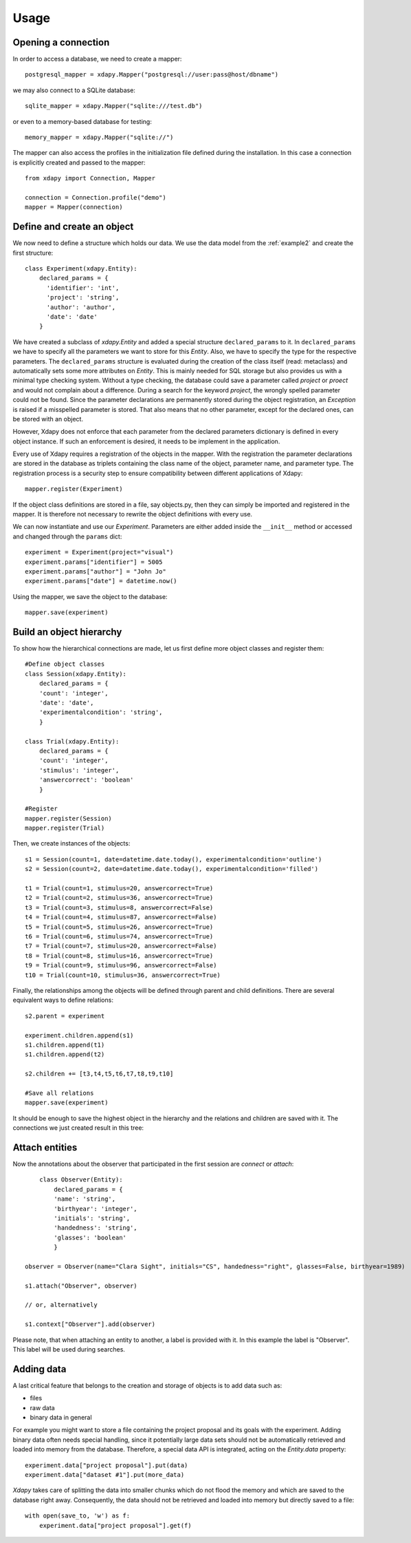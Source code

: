 .. _usage:

Usage
=====

Opening a connection
--------------------

In order to access a database, we need to create a mapper::

    postgresql_mapper = xdapy.Mapper("postgresql://user:pass@host/dbname")

we may also connect to a SQLite database::

    sqlite_mapper = xdapy.Mapper("sqlite:///test.db")

or even to a memory-based database for testing::

    memory_mapper = xdapy.Mapper("sqlite://")

The mapper can also access the profiles in the initialization file defined during the installation.  
In this case a connection is explicitly created and passed to the mapper::

	from xdapy import Connection, Mapper
	
	connection = Connection.profile("demo")
	mapper = Mapper(connection)
	

Define and create an object
---------------------------

We now need to define a structure which holds our data. We use the data model from the :ref:`example2` and create the first structure::

    class Experiment(xdapy.Entity):
        declared_params = {
          'identifier': 'int',
          'project': 'string',
          'author': 'author',
          'date': 'date'
        }

We have created a subclass of `xdapy.Entity` and added a special structure ``declared_params`` to it. 
In ``declared_params`` we have to specify all the parameters we want to store for this `Entity`. 
Also, we have to specify the type for the respective parameters. 
The ``declared_params`` structure is evaluated during the creation of the class itself (read: metaclass) and automatically sets some more attributes on `Entity`.
This is mainly needed for SQL storage but also provides us with a minimal type checking system.
Without a type checking, the database could save a parameter called `project` or `proect` and would not complain about a difference. 
During a search for the keyword `project`, the wrongly spelled parameter could not be found. 
Since the parameter declarations are permanently stored during the object registration, an `Exception` is raised if a misspelled parameter is stored. 
That also means that no other parameter, except for the declared ones, can be stored with an object.

However, Xdapy does not enforce that each parameter from the declared parameters dictionary is defined in every object instance.
If such an enforcement is desired, it needs to be implement in the application. 


Every use of Xdapy requires a registration of the objects in the mapper. 
With the registration the parameter declarations are stored in the database as triplets containing the class name of the object, parameter name, and parameter type.
The registration process is a security step to ensure compatibility between different applications of Xdapy::

	mapper.register(Experiment)

If the object class definitions are stored in a file, say objects.py, then they can simply be imported and registered in the mapper. 
It is therefore not necessary to rewrite the object definitions with every use.

We can now instantiate and use our `Experiment`. 
Parameters are either added inside the ``__init__`` method or accessed and changed through the ``params`` dict::

    experiment = Experiment(project="visual")
    experiment.params["identifier"] = 5005
    experiment.params["author"] = "John Jo"
    experiment.params["date"] = datetime.now()

Using the mapper, we save the object to the database::

    mapper.save(experiment)


Build an object hierarchy
-------------------------

To show how the hierarchical connections are made, let us first define more object classes and register them::
	
	#Define object classes
	class Session(xdapy.Entity):
	    declared_params = {
	    'count': 'integer',
	    'date': 'date',
	    'experimentalcondition': 'string',
	    }
	
	class Trial(xdapy.Entity):
	    declared_params = {
	    'count': 'integer',
	    'stimulus': 'integer',
	    'answercorrect': 'boolean'
	    }
	
	#Register
	mapper.register(Session)
	mapper.register(Trial)
	
Then, we create instances of the objects::
 	
 	s1 = Session(count=1, date=datetime.date.today(), experimentalcondition='outline')
	s2 = Session(count=2, date=datetime.date.today(), experimentalcondition='filled')
	
	t1 = Trial(count=1, stimulus=20, answercorrect=True)
	t2 = Trial(count=2, stimulus=36, answercorrect=True)
	t3 = Trial(count=3, stimulus=8, answercorrect=False)
	t4 = Trial(count=4, stimulus=87, answercorrect=False)
	t5 = Trial(count=5, stimulus=26, answercorrect=True)
	t6 = Trial(count=6, stimulus=74, answercorrect=True)
	t7 = Trial(count=7, stimulus=20, answercorrect=False)
	t8 = Trial(count=8, stimulus=16, answercorrect=True)
	t9 = Trial(count=9, stimulus=96, answercorrect=False)
	t10 = Trial(count=10, stimulus=36, answercorrect=True)

Finally, the relationships among the objects will be defined through parent and child definitions. 
There are several equivalent ways to define relations::
	
	
	s2.parent = experiment
	
	experiment.children.append(s1)
	s1.children.append(t1)
	s1.children.append(t2)
	
	s2.children += [t3,t4,t5,t6,t7,t8,t9,t10]
	
	#Save all relations 
	mapper.save(experiment)

It should be enough to save the highest object in the hierarchy and the relations and children are saved with it. 
The connections we just created result in this tree:

.. figure:: images/exampleExp.png

 
Attach entities
---------------
Now the annotations about the observer that participated in the first session are *connect* or *attach*::
	
	class Observer(Entity):
	    declared_params = {
	    'name': 'string',
	    'birthyear': 'integer',
	    'initials': 'string',
	    'handedness': 'string',
	    'glasses': 'boolean'
	    }
	    
    observer = Observer(name="Clara Sight", initials="CS", handedness="right", glasses=False, birthyear=1989)

    s1.attach("Observer", observer)

    // or, alternatively

    s1.context["Observer"].add(observer)

Please note, that when attaching an entity to another, a label is provided with it. In this example the label is "Observer". 
This label will be used during searches.

Adding data
-----------

A last critical feature that belongs to the creation and storage of objects is to add data such as:

* files

* raw data

* binary data in general
 
For example you might want to store a file containing the project proposal and its goals with the experiment.
Adding binary data often needs special handling, since it potentially large data sets should not be automatically retrieved and loaded into memory from the database. 
Therefore, a special data API is integrated, acting on the `Entity.data` property::

    experiment.data["project proposal"].put(data)
    experiment.data["dataset #1"].put(more_data)

*Xdapy* takes care of splitting the data into smaller chunks which do not flood the memory and which are saved to the database right away. 
Consequently, the data should not be retrieved and loaded into memory but directly saved to a file::

    with open(save_to, 'w') as f:
        experiment.data["project proposal"].get(f)

